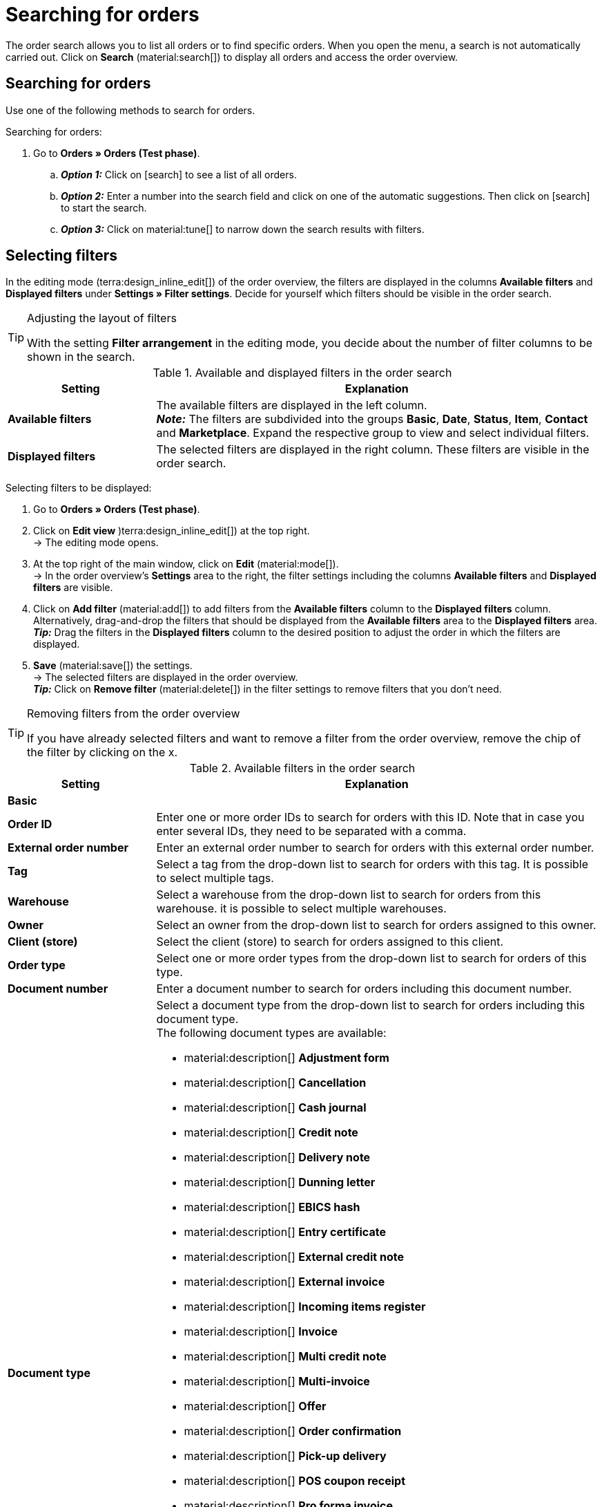 = Searching for orders

:keywords: filter for orders, order filter, order search
:author: team-order-core
:description: Learn how to search for orders and which filters are available in the Order UI.

The order search allows you to list all orders or to find specific orders. When you open the menu, a search is not automatically carried out. Click on *Search* (material:search[]) to display all orders and access the order overview.

[#search-for-orders]
== Searching for orders

Use one of the following methods to search for orders.

[.instruction]
Searching for orders:

. Go to *Orders » Orders (Test phase)*.
.. *_Option 1:_* Click on icon:search[role="darkGrey"] to see a list of all orders.
.. *_Option 2:_* Enter a number into the search field and click on one of the automatic suggestions.
Then click on icon:search[role="darkGrey"] to start the search.
.. *_Option 3:_* Click on material:tune[] to narrow down the search results with filters.

[#select-order-filters]
== Selecting filters

In the editing mode (terra:design_inline_edit[]) of the order overview, the filters are displayed in the columns *Available filters* and *Displayed filters* under *Settings » Filter settings*. Decide for yourself which filters should be visible in the order search.

[TIP]
.Adjusting the layout of filters
======
With the setting *Filter arrangement* in the editing mode, you decide about the number of filter columns to be shown in the search.
======

[[table-available-filters]]
.Available and displayed filters in the order search
[cols="1,3"]
|===
|Setting |Explanation

|*Available filters*
|The available filters are displayed in the left column. +
*_Note:_* The filters are subdivided into the groups *Basic*, *Date*, *Status*, *Item*, *Contact* and *Marketplace*. Expand the respective group to view and select individual filters.

|*Displayed filters*
|The selected filters are displayed in the right column. These filters are visible in the order search.
|===

[.instruction]
Selecting filters to be displayed:

. Go to *Orders » Orders (Test phase)*.
. Click on *Edit view* )terra:design_inline_edit[]) at the top right. +
→ The editing mode opens.
. At the top right of the main window, click on *Edit* (material:mode[]). +
→ In the order overview’s *Settings* area to the right, the filter settings including the columns *Available filters* and *Displayed filters* are visible.
. Click on *Add filter* (material:add[]) to add filters from the *Available filters* column to the *Displayed filters* column. Alternatively, drag-and-drop the filters that should be displayed from the *Available filters* area to the *Displayed filters* area. +
*_Tip:_* Drag the filters in the *Displayed filters* column to the desired position to adjust the order in which the filters are displayed.
. *Save* (material:save[]) the settings. +
→ The selected filters are displayed in the order overview. +
*_Tip:_* Click on *Remove filter* (material:delete[]) in the filter settings to remove filters that you don’t need.

[TIP]
.Removing filters from the order overview
====
If you have already selected filters and want to remove a filter from the order overview, remove the chip of the filter by clicking on the x.
====

[[table-available-order-filters]]
.Available filters in the order search
[cols="1,3"]
|===
|Setting |Explanation

2+^| *Basic*

| *Order ID*
|Enter one or more order IDs to search for orders with this ID. Note that in case you enter several IDs, they need to be separated with a comma.

| *External order number*
|Enter an external order number to search for orders with this external order number.

| *Tag*
a|Select a tag from the drop-down list to search for orders with this tag. It is possible to select multiple tags.

| *Warehouse*
|Select a warehouse from the drop-down list to search for orders from this warehouse. it is possible to select multiple warehouses.

| *Owner*
|Select an owner from the drop-down list to search for orders assigned to this owner.

| *Client (store)*
|Select the client (store) to search for orders assigned to this client.

| *Order type*
|Select one or more order types from the drop-down list to search for orders of this type.

| *Document number*
|Enter a document number to search for orders including this document number.

| *Document type*
a|Select a document type from the drop-down list to search for orders including this document type. +
The following document types are available: +

* material:description[] *Adjustment form*
* material:description[] *Cancellation*
* material:description[] *Cash journal*
* material:description[] *Credit note*
* material:description[] *Delivery note*
* material:description[] *Dunning letter*
* material:description[] *EBICS hash*
* material:description[] *Entry certificate*
* material:description[] *External credit note*
* material:description[] *External invoice*
* material:description[] *Incoming items register*
* material:description[] *Invoice*
* material:description[] *Multi credit note*
* material:description[] *Multi-invoice*
* material:description[] *Offer*
* material:description[] *Order confirmation*
* material:description[] *Pick-up delivery*
* material:description[] *POS coupon receipt*
* material:description[] *Pro forma invoice*
* material:description[] *Repair slip*
* material:description[] *Return slip*
* material:description[] *Reversal credit note*
* material:description[] *Reversal dunning letter*
* material:description[] *Reversal invoice*
* material:description[] *SEPA direct debit*
* material:description[] *Settlement report*
* material:description[] *Till count*
* material:description[] *Z report*

| *Payment status*
a|Select a payment status from the drop-down list to search for orders with this payment status. The following payment statuses are available: +

* Overpaid +
* Paid +
* Partly paid +
* Prepaid +
* Unpaid

| *Exclude main orders*
a|Use the drop-down list to select if main orders should be included in the search results or not. For example, this affects the search for delivery orders. The following options are available: +

* *empty option* = ALL (All orders are included in the search results). +
* *Yes* = Main orders are not displayed in the search results. +
* *No* = Main orders are displayed in the search results.

| *Express shipping*
a|Decide via the drop-down list if you want to search for orders who are delivered via express shipping. The following options are available: +

* *empty option* = ALL (All orders are included in the search results). +
* *Yes* = The order is delivered via express shipping. +
* *No* = The order was not delivered via express shipping.

| *Valid invoice*
a|Decide via the drop-down list if you want to search for orders with a valid invoice. The following options are available: +

* *empty option* = ALL (All orders are included in the search results). +
* *Yes* = Only orders with valid invoices are included in the search results. +
* *No* = Only orders without valid invoices are included in the search results.

| *Payment method*
|Select one or more payment methods from the drop-down list to search for orders with this payment method.

| *Package number*
|Enter one or more order package numbers to search for orders with this package number.

| *Shipping method*
|Select one or more shipping methods from the drop-down list to search for orders with this shipping method.

| *Cancelled*
a|Decide via the drop-down list if you want to search for cancelled or uncancelled orders. The following options are available: +

* *empty option* = ALL (All orders are included in the search results). +
* *Yes* = Only cancelled orders will be included in the search results. +
* *No* = Only orders that have not been cancelled are included in the search results.

| *Invoice total (system currency)*
|Enter the invoice total in the system currency to search for orders with this invoice total.

| *Sold coupon*
|Enter the coupon number of a sold coupon to search for orders with this coupon number.

| *Redeemed coupon*
|Enter the coupon number of a redeemed coupon to search for orders with this coupon number.

2+^| *Date*

| *Creation date*
|Enter a date or select a date from the calendar (material:today[]) to search for orders that were created on this date.

| *Order received*
|Enter a date or select a date from the calendar (material:today[]) to search for orders that were received on this date.

| *Outgoing items date*
|Enter a date or select a date from the calendar (material:today[]) to search for orders where the outgoing items were booked on this date.

| *Incoming payment*
|Enter a date or select a date from the calendar (material:today[]) to search for orders that were paid on this date.

| *Shipped on*
|Enter a date or select a date from the calendar (material:today[]) to search for orders that were shipped on this date.

2+^| *Status*

| *Order status*
|Select a status from the drop-down list to search for orders with this status.

| *Dunning level*
|Select a dunning level from the drop-down list. Four different dunning levels are available.

2+^| *Item*

| *Variation no.*
|Enter a variation number to search for orders including variations with this number. +
*_Tip:_* For this filter, a partial search is also possible. This means that you only need to enter the first characters of the variation number in order to search for it.

| *Item data*
|Enter item data to search for orders including items with this data. For example, this can be the item name.

| *Variation ID*
|Enter one or more order variation IDs to search for orders including this variation ID.

| *Item ID*
|Enter one or more item IDs to search for orders including this item ID.

| *Serial number*
|Enter a serial number to search for orders including items and variations with this serial number.

| *Manufacturer*
|Select one or multiple manufacturers to search for orders including items and variations from this manufacturer.

2+^| *Contact*

| *Contact data*
|Enter contact data to search for orders including this contact data. For example, this can be the contact name.

| *Invoice country*
|Select an invoice country from the drop-down list to search for orders with this invoice country.

| *Country of delivery*
|Select a country of delivery from the drop-down list to search for orders with this country of delivery.

| *Packstation*
a|Select via the drop-down list if you want to search for orders that are delivered to a Packstation. The following options are available: +

* *empty option* = ALL (All orders are included in the search results). +
* *Yes* = Orders that include a Packstation in the shipping address are included in the search results. +
* *No* = Orders without a Packstation in the shipping address are included in the search results.

| *Customer class*
|Select a customer class from the drop-down list to search for orders with this customer class.

| *Customer sign*
|Enter a customer sign to search for orders with this customer sign.

| *Sales representative*
|Enter the ID of a sales representative in order to search for orders with this sales representative.

| *Address data*
|Enter address data, such as the name, street, city or company in order to search for orders with this address data.

2+^| *Marketplace*

| *eBay Plus*
a|Decide via the drop-down list if you want to search for eBay Plus orders. The following options are available: +

* *empty option* = ALL (All orders are included in the search results). +
* *Yes* = Only eBay Plus orders are included in the search results.
* *No* = Only orders without eBay Plus are included in the search results.

| *Order referrer*
|Select one or more referrers from the drop-down list to search for orders with this referrer. The option *0* stands for manual entry.

| *Amazon*
|Select one or more Amazon order types from the drop-down list to search for orders with this Amazon order type.

| *eBay account*
|Select one or more eBay accounts from the drop-down list to search for orders from this eBay account.

|===

[#using-operators]
=== Using operators

Operators allow you to determine the behaviour of filters in more detail and further limit the search results. <table-operators-orders> contains all available operators as well as explanations on their functions.

[.collapseBox]
.*Operators for order filters*
--

[[table-operators-orders]]
.Operators for filters
[cols="1,4a"]
|===
|Operator |Explanation

| *=*
|Is equal to +
Only orders that correspond exactly to the filter are displayed. +
_Example:_ I am searching for orders with the ID _10_.

| *IN*
|Is in +
Only orders whose value correspond to the selected option are displayed. +
_Example:_ I am searching for orders with the _Payment status Paid_.

| *>=*
|Is greater than or equal +
Only orders that match the filter exactly or whose value is greater than the filter value are displayed. +
_Example:_ I am searching for orders whose ID is _10 or greater_.

| *<=*
|Is less than or equal to +
Only orders that match the filter exactly or whose value is lower than the filter value are displayed. +
_Example:_ I am searching for orders whose ID is _10 or lower_.

| *[]*
|Is between +
Only orders whose value is between two filter values are displayed. +
_Example:_ I am searching for orders that were received _between 1st and 30 July 2022_.

| *∃*
|Exists +
Only orders for which the selected value exists are displayed. +
_Example:_ I am searching for orders for which a _Package number exists_.

| *≈*
|Contains +
Only orders that contain the selected value are displayed. +
_Example:_ I am searching for orders that contain variations with the number _52_.

|===
--

[#save-current-filter]
== Saving the current filter

When you start a search, your selected filters are displayed at the top as chips. You can save these filters to apply them again more quickly and easily in the future.

[.instruction]
Saving the current filter:

. Start a search.
. Click on *Saved filters* (material:bookmarks[]).
. Click on material:bookmark_border[] *Save current filter*.
. Enter a name for the filter.
. Decide whether
** this filter should be determined as the <<#define-filter-as-standard, default filter>> (material:toggle_on[role=skyBlue])
** this filter should be created for all users (material:toggle_on[role=skyBlue]).
. Click on *SAVE*. +
→ The filter now appears under *Saved filters* (material:bookmarks[]).

[TIP]
.Determining the order of filters and removing filters
====
Use drag-and-drop to arrange the filters in a specific order by clicking on *Move* (material:drag_indicator[]). Click on material:delete[] to delete a filter.
====

[#apply-saved-filters]
== Applying saved filters

Proceed as follows to apply an already saved filter for the search.

[.instruction]
Applying saved filters:

. Click on *Saved filters* (material:bookmarks[]).
. Click on a filter that you have already created. +
→ The search is started and the filter settings are displayed at the top as chips.


[#define-filter-as-standard]
== Setting a default filter

To make sure that you don’t have to select a filter that you use quite often from the list of your <<#apply-saved-filters, saved filters>> every time when opening the *Orders » Orders (Test phase)* menu, you can set a created filter as default filter. Every time you open the order UI, this filter will be automatically applied.

You can set a filter as default filter directly when creating it as described in <<#save-current-filter, Saving the current filter>> or you can set the filter as default in the overview afterwards.

Click in the line of the saved filter on material:star_border[] *Set as default*. If you want to set another filter as default filter, deactivate the currently selected default filter by clicking on material:star[] *Do not use as default*.
